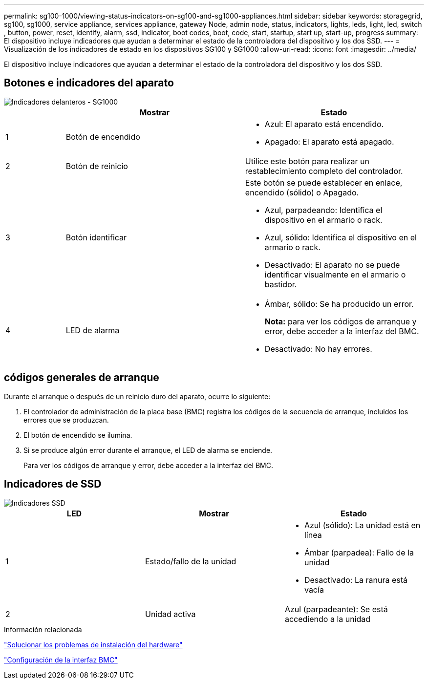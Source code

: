 ---
permalink: sg100-1000/viewing-status-indicators-on-sg100-and-sg1000-appliances.html 
sidebar: sidebar 
keywords: storagegrid, sg100, sg1000, service appliance, services appliance, gateway Node, admin node, status, indicators, lights, leds, light, led, switch , button, power, reset, identify, alarm, ssd, indicator, boot codes, boot, code, start, startup, start up, start-up, progress 
summary: El dispositivo incluye indicadores que ayudan a determinar el estado de la controladora del dispositivo y los dos SSD. 
---
= Visualización de los indicadores de estado en los dispositivos SG100 y SG1000
:allow-uri-read: 
:icons: font
:imagesdir: ../media/


[role="lead"]
El dispositivo incluye indicadores que ayudan a determinar el estado de la controladora del dispositivo y los dos SSD.



== Botones e indicadores del aparato

image::../media/sg6000_cn_front_indicators.gif[Indicadores delanteros - SG1000]

[cols="1a,3a,3a"]
|===
|  | Mostrar | Estado 


 a| 
1
 a| 
Botón de encendido
 a| 
* Azul: El aparato está encendido.
* Apagado: El aparato está apagado.




 a| 
2
 a| 
Botón de reinicio
 a| 
Utilice este botón para realizar un restablecimiento completo del controlador.



 a| 
3
 a| 
Botón identificar
 a| 
Este botón se puede establecer en enlace, encendido (sólido) o Apagado.

* Azul, parpadeando: Identifica el dispositivo en el armario o rack.
* Azul, sólido: Identifica el dispositivo en el armario o rack.
* Desactivado: El aparato no se puede identificar visualmente en el armario o bastidor.




 a| 
4
 a| 
LED de alarma
 a| 
* Ámbar, sólido: Se ha producido un error.
+
*Nota:* para ver los códigos de arranque y error, debe acceder a la interfaz del BMC.

* Desactivado: No hay errores.


|===


== códigos generales de arranque

Durante el arranque o después de un reinicio duro del aparato, ocurre lo siguiente:

. El controlador de administración de la placa base (BMC) registra los códigos de la secuencia de arranque, incluidos los errores que se produzcan.
. El botón de encendido se ilumina.
. Si se produce algún error durante el arranque, el LED de alarma se enciende.
+
Para ver los códigos de arranque y error, debe acceder a la interfaz del BMC.





== Indicadores de SSD

image::../media/ssd_indicators.png[Indicadores SSD]

|===
| LED | Mostrar | Estado 


 a| 
1
 a| 
Estado/fallo de la unidad
 a| 
* Azul (sólido): La unidad está en línea
* Ámbar (parpadea): Fallo de la unidad
* Desactivado: La ranura está vacía




 a| 
2
 a| 
Unidad activa
 a| 
Azul (parpadeante): Se está accediendo a la unidad

|===
.Información relacionada
link:troubleshooting-hardware-installation-sg100-and-sg1000.html["Solucionar los problemas de instalación del hardware"]

link:configuring-bmc-interface-sg1000.html["Configuración de la interfaz BMC"]
